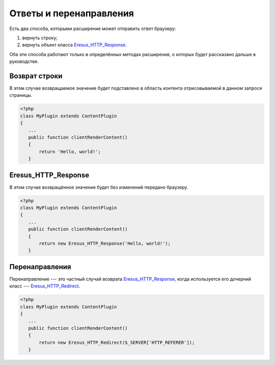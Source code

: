 Ответы и перенаправления
========================

Есть два способа, которыми расширение может отправить ответ браузеру:

1. вернуть строку;
2. вернуть объект класса `Eresus_HTTP_Response <../../api/classes/Eresus_HTTP_Response.html>`_.

Оба эти способа работают только в определённых методах расширения, о которых будет рассказано дальше
в руководстве.

Возврат строки
--------------

В этом случае возвращаемое значение будет подставлено в область контента отрисовываемой в данном
запросе страницы.

.. code-block:: php

   <?php
   class MyPlugin extends ContentPlugin
   {
      ...
      public function clientRenderContent()
      {
          return 'Hello, world!';
      }

Eresus_HTTP_Response
--------------------

В этом случае возвращённое значение будет без изменений передано браузеру.

.. code-block:: php

   <?php
   class MyPlugin extends ContentPlugin
   {
      ...
      public function clientRenderContent()
      {
          return new Eresus_HTTP_Response('Hello, world!');
      }


Перенаправления
---------------

Перенаправление --- это частный случай возврата
`Eresus_HTTP_Response <../../api/classes/Eresus_HTTP_Response.html>`_, когда используется его дочерний
класс --- `Eresus_HTTP_Redirect <../../api/classes/Eresus_HTTP_Redirect.html>`_.

.. code-block:: php

   <?php
   class MyPlugin extends ContentPlugin
   {
      ...
      public function clientRenderContent()
      {
          return new Eresus_HTTP_Redirect($_SERVER['HTTP_REFERER']);
      }

